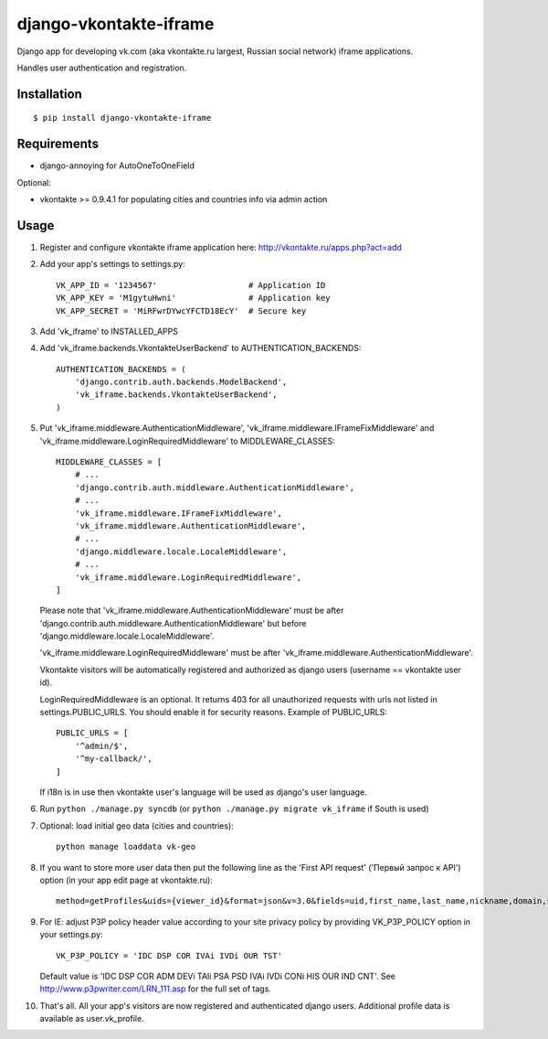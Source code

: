 =======================
django-vkontakte-iframe
=======================

Django app for developing vk.com (aka vkontakte.ru largest,
Russian social network) iframe applications.

Handles user authentication and registration.

Installation
============

::

    $ pip install django-vkontakte-iframe


Requirements
============

* django-annoying for AutoOneToOneField

Optional:

* vkontakte >= 0.9.4.1 for populating cities and countries info via admin action

Usage
=====

1. Register and configure vkontakte iframe application here:
   http://vkontakte.ru/apps.php?act=add

2. Add your app's settings to settings.py::

        VK_APP_ID = '1234567'                   # Application ID
        VK_APP_KEY = 'M1gytuHwni'               # Application key
        VK_APP_SECRET = 'MiRFwrDYwcYFCTD18EcY'  # Secure key

3. Add 'vk_iframe' to INSTALLED_APPS

4. Add 'vk_iframe.backends.VkontakteUserBackend' to AUTHENTICATION_BACKENDS::

        AUTHENTICATION_BACKENDS = (
            'django.contrib.auth.backends.ModelBackend',
            'vk_iframe.backends.VkontakteUserBackend',
        )


5. Put 'vk_iframe.middleware.AuthenticationMiddleware',
   'vk_iframe.middleware.IFrameFixMiddleware' and
   'vk_iframe.middleware.LoginRequiredMiddleware' to MIDDLEWARE_CLASSES::

        MIDDLEWARE_CLASSES = [
            # ...
            'django.contrib.auth.middleware.AuthenticationMiddleware',
            # ...
            'vk_iframe.middleware.IFrameFixMiddleware',
            'vk_iframe.middleware.AuthenticationMiddleware',
            # ...
            'django.middleware.locale.LocaleMiddleware',
            # ...
            'vk_iframe.middleware.LoginRequiredMiddleware',
        ]

   Please note that 'vk_iframe.middleware.AuthenticationMiddleware' must be
   after 'django.contrib.auth.middleware.AuthenticationMiddleware' but before
   'django.middleware.locale.LocaleMiddleware'.

   'vk_iframe.middleware.LoginRequiredMiddleware' must be after
   'vk_iframe.middleware.AuthenticationMiddleware'.

   Vkontakte visitors will be automatically registered and authorized as django
   users (username == vkontakte user id).

   LoginRequiredMiddleware is an optional. It returns 403 for all unauthorized
   requests with urls not listed in settings.PUBLIC_URLS. You should
   enable it for security reasons. Example of PUBLIC_URLS::

        PUBLIC_URLS = [
            '^admin/$',
            '^my-callback/',
        ]

   If i18n is in use then vkontakte user's language will be used as django's
   user language.


6. Run ``python ./manage.py syncdb`` (or ``python ./manage.py migrate vk_iframe`` if
   South is used)

7. Optional: load initial geo data (cities and countries)::

      python manage loaddata vk-geo

8. If you want to store more user data then put the following line as
   the 'First API request' ('Первый запрос к API') option (in your app edit
   page at vkontakte.ru)::

        method=getProfiles&uids={viewer_id}&format=json&v=3.0&fields=uid,first_name,last_name,nickname,domain,sex,bdate,city,country,timezone,photo,photo_medium,photo_big,photo_rec,has_mobile,rate,contacts,education

9. For IE: adjust P3P policy header value according to your site privacy policy
   by providing VK_P3P_POLICY option in your settings.py::

        VK_P3P_POLICY = 'IDC DSP COR IVAi IVDi OUR TST'

   Default value is 'IDC DSP COR ADM DEVi TAIi PSA PSD IVAi IVDi CONi HIS OUR IND CNT'.
   See http://www.p3pwriter.com/LRN_111.asp for the full set of tags.

10. That's all. All your app's visitors are now registered and authenticated
    django users. Additional profile data is available as user.vk_profile.

